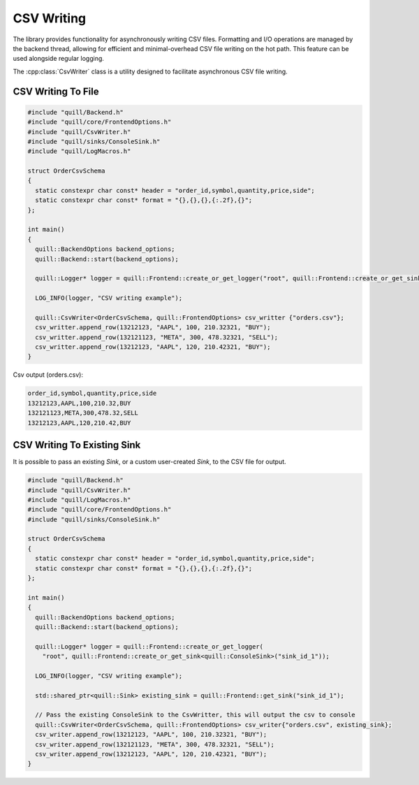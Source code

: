 .. title:: CSV Writing

CSV Writing
===========

The library provides functionality for asynchronously writing CSV files. Formatting and I/O operations are managed by the backend thread, allowing for efficient and minimal-overhead CSV file writing on the hot path. This feature can be used alongside regular logging.

The :cpp:class:`CsvWriter` class is a utility designed to facilitate asynchronous CSV file writing.

CSV Writing To File
-------------------

.. code:: cpp

    #include "quill/Backend.h"
    #include "quill/core/FrontendOptions.h"
    #include "quill/CsvWriter.h"
    #include "quill/sinks/ConsoleSink.h"
    #include "quill/LogMacros.h"

    struct OrderCsvSchema
    {
      static constexpr char const* header = "order_id,symbol,quantity,price,side";
      static constexpr char const* format = "{},{},{},{:.2f},{}";
    };

    int main()
    {
      quill::BackendOptions backend_options;
      quill::Backend::start(backend_options);

      quill::Logger* logger = quill::Frontend::create_or_get_logger("root", quill::Frontend::create_or_get_sink<quill::ConsoleSink>("sink_id_1"));

      LOG_INFO(logger, "CSV writing example");

      quill::CsvWriter<OrderCsvSchema, quill::FrontendOptions> csv_writter {"orders.csv"};
      csv_writter.append_row(13212123, "AAPL", 100, 210.32321, "BUY");
      csv_writter.append_row(132121123, "META", 300, 478.32321, "SELL");
      csv_writter.append_row(13212123, "AAPL", 120, 210.42321, "BUY");
    }

Csv output (orders.csv):

.. code-block:: shell

    order_id,symbol,quantity,price,side
    13212123,AAPL,100,210.32,BUY
    132121123,META,300,478.32,SELL
    13212123,AAPL,120,210.42,BUY

CSV Writing To Existing Sink
----------------------------
It is possible to pass an existing `Sink`, or a custom user-created `Sink`, to the CSV file for output.

.. code:: cpp

    #include "quill/Backend.h"
    #include "quill/CsvWriter.h"
    #include "quill/LogMacros.h"
    #include "quill/core/FrontendOptions.h"
    #include "quill/sinks/ConsoleSink.h"

    struct OrderCsvSchema
    {
      static constexpr char const* header = "order_id,symbol,quantity,price,side";
      static constexpr char const* format = "{},{},{},{:.2f},{}";
    };

    int main()
    {
      quill::BackendOptions backend_options;
      quill::Backend::start(backend_options);

      quill::Logger* logger = quill::Frontend::create_or_get_logger(
        "root", quill::Frontend::create_or_get_sink<quill::ConsoleSink>("sink_id_1"));

      LOG_INFO(logger, "CSV writing example");

      std::shared_ptr<quill::Sink> existing_sink = quill::Frontend::get_sink("sink_id_1");

      // Pass the existing ConsoleSink to the CsvWritter, this will output the csv to console
      quill::CsvWriter<OrderCsvSchema, quill::FrontendOptions> csv_writer{"orders.csv", existing_sink};
      csv_writer.append_row(13212123, "AAPL", 100, 210.32321, "BUY");
      csv_writer.append_row(132121123, "META", 300, 478.32321, "SELL");
      csv_writer.append_row(13212123, "AAPL", 120, 210.42321, "BUY");
    }

